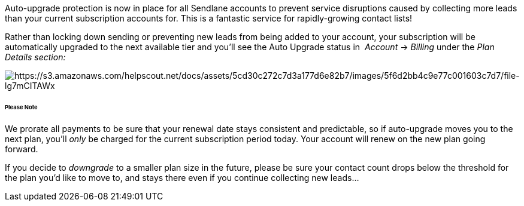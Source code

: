 Auto-upgrade protection is now in place for all Sendlane accounts to
prevent service disruptions caused by collecting more leads than your
current subscription accounts for. This is a fantastic service for
rapidly-growing contact lists!

Rather than locking down sending or preventing new leads from being
added to your account, your subscription will be automatically upgraded
to the next available tier and you'll see the Auto Upgrade status
in  _Account_ → _Billing_ under the _Plan Details section:_

image:https://s3.amazonaws.com/helpscout.net/docs/assets/5cd30c272c7d3a177d6e82b7/images/5f6d2bb4c9e77c001603c7d7/file-lg7mCITAWx.png[https://s3.amazonaws.com/helpscout.net/docs/assets/5cd30c272c7d3a177d6e82b7/images/5f6d2bb4c9e77c001603c7d7/file-lg7mCITAWx]

====== Please Note

We prorate all payments to be sure that your renewal date stays
consistent and predictable, so if auto-upgrade moves you to the next
plan, you'll _only_ be charged for the current subscription period
today. Your account will renew on the new plan going forward.

If you decide to _downgrade_ to a smaller plan size in the future,
please be sure your contact count drops below the threshold for the plan
you'd like to move to, and stays there even if you continue collecting
new leads...
